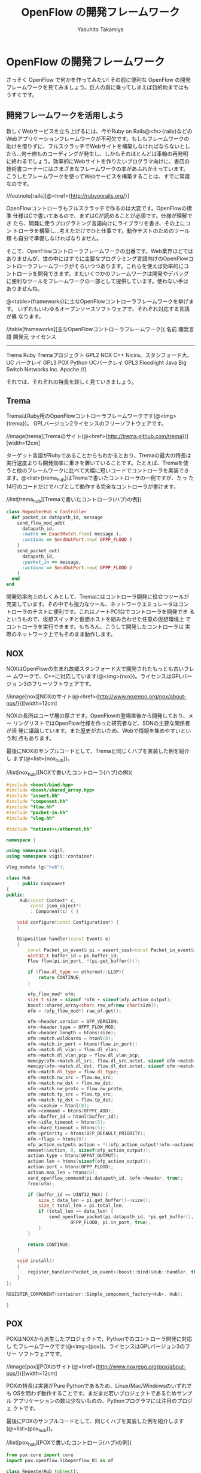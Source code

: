 #+TITLE: OpenFlow の開発フレームワーク
#+AUTHOR: Yasuhito Takamiya
#+LANGUAGE: ja
#+HTML_HEAD_EXTRA: <link rel="stylesheet" type="text/css" href="book.css" />
#+OPTIONS: toc:nil

* OpenFlow の開発フレームワーク
#+BEGIN_VERSE
さっそく OpenFlow で何かを作ってみたい! その前に便利な OpenFlow の開発
フレームワークを見てみましょう。巨人の肩に乗ってしまえば目的地まではも
うすぐです。
#+END_VERSE

** 開発フレームワークを活用しよう
新しくWebサービスを立ち上げるには、今やRuby on Rails@<fn>{rails}などの
Webアプリケーションフレームワークが不可欠です。もしもフレームワークの
助けを借りずに、フルスクラッチでWebサイトを構築しなければならないとし
たら…何十倍ものコーディングが発生し、しかもそのほとんどは車輪の再発明
に終わるでしょう。効率的にWebサイトを作りたいプログラマ向けに、書店の
技術書コーナーにはさまざまなフレームワークの本があふれかえっています。
こうしたフレームワークを使ってWebサービスを構築することは、すでに常識
なのです。

//footnote[rails][@<href>{http://rubyonrails.org/}]

OpenFlowコントローラもフルスクラッチで作るのは大変です。OpenFlowの標準
仕様はCで書いてあるので、まずはCが読めることが必須です。仕様が理解でき
たら、開発に使うプログラミング言語向けにライブラリを書き、その上にコン
トローラを構築し…考えただけでひと仕事です。動作テストのためのツール類
も自分で準備しなければなりません。

そこで、OpenFlowコントローラフレームワークの出番です。Web業界ほどでは
ありませんが、世の中にはすでに主要なプログラミング言語向けのOpenFlowコ
ントローラフレームワークがそろいつつあります。これらを使えば効率的にコ
ントローラを開発できます。またいくつかのフレームワークは開発やデバッグ
に便利なツールをフレームワークの一部として提供しています。使わない手は
ありませんね。

@<table>{frameworks}に主なOpenFlowコントローラフレームワークを挙げます。
いずれもいわゆるオープンソースソフトウェアで、それぞれ対応する言語が異
なります。

//table[frameworks][主なOpenFlowコントローラフレームワーク]{
名前		開発言語		開発元										ライセンス
----------------------------------------------------------------------------------
Trema		Ruby			Tremaプロジェクト							GPL2
NOX			C++				Nicira、スタンフォード大、UC バークレイ		GPL3
POX			Python			UCバークレイ								GPL3
Floodlight	Java			Big Switch Networks Inc.					Apache
//}

それでは、それぞれの特長を詳しく見ていきましょう。

** Trema
TremaはRuby用のOpenFlowコントローラフレームワークです(@<img>{trema})。
GPLバージョン2ライセンスのフリーソフトウェアです。

//image[trema][Tremaのサイト(@<href>{http://trema.github.com/trema})][width=12cm]

ターゲット言語がRubyであることからもわかるとおり、Tremaの最大の特長は
実行速度よりも開発効率に重きを置いていることです。たとえば、Tremaを使
うと他のフレームワークに比べて大幅に短いコードでコントローラを実装でき
ます。@<list>{trema_hub}はTremaで書いたコントローラの一例ですが、たっ
た14行のコードだけでハブとして動作する完全なコントローラが書けます。


//list[trema_hub][Tremaで書いたコントローラ(ハブ)の例]{
#+BEGIN_SRC ruby
class RepeaterHub < Controller
  def packet_in datapath_id, message
    send_flow_mod_add(
      datapath_id,
      :match => ExactMatch.from( message ),
      :actions => SendOutPort.new( OFPP_FLOOD )
    )
    send_packet_out(
      datapath_id,
      :packet_in => message,
      :actions => SendOutPort.new( OFPP_FLOOD )
    )
  end
end
#+END_SRC

開発効率向上のしくみとして、Tremaにはコントローラ開発に役立つツールが
充実しています。その中でも強力なツール、ネットワークエミュレータはコン
トローラのテストに便利です。これはノートPC1台でコントローラを開発でき
るというもので、仮想スイッチと仮想ホストを組み合わせた任意の仮想環境上
でコントローラを実行できます。もちろん、こうして開発したコントローラは
実際のネットワーク上でもそのまま動作します。

** NOX
NOXはOpenFlowの生まれ故郷スタンフォード大で開発されたもっとも古いフレー
ムワークで、C++に対応しています(@<img>{nox})。ライセンスはGPLバージョ
ン3のフリーソフトウェアです。

//image[nox][NOXのサイト(@<href>{http://www.noxrepo.org/nox/about-nox/})][width=12cm]

NOXの長所はユーザ層の厚さです。OpenFlowの登場直後から開発しており、メー
リングリストではOpenFlow仕様を作った研究者など、SDNの主要な関係者が活
発に議論しています。また歴史が古いため、Webで情報を集めやすいという利
点もあります。

最後にNOXのサンプルコードとして、Tremaと同じくハブを実装した例を紹介し
ます(@<list>{nox_hub})。

//list[nox_hub][NOXで書いたコントローラ(ハブ)の例]{
#+BEGIN_SRC cpp
#include <boost/bind.hpp>
#include <boost/shared_array.hpp>
#include "assert.hh"
#include "component.hh"
#include "flow.hh"
#include "packet-in.hh"
#include "vlog.hh"

#include "netinet++/ethernet.hh"

namespace {

using namespace vigil;
using namespace vigil::container;

Vlog_module lg("hub");

class Hub
    : public Component
{
public:
     Hub(const Context* c,
         const json_object*)
         : Component(c) { }

    void configure(const Configuration*) {
    }

    Disposition handler(const Event& e)
    {
        const Packet_in_event& pi = assert_cast<const Packet_in_event&>(e);
        uint32_t buffer_id = pi.buffer_id;
        Flow flow(pi.in_port, *(pi.get_buffer()));

        if (flow.dl_type == ethernet::LLDP){
            return CONTINUE;
        }

        ofp_flow_mod* ofm;
        size_t size = sizeof *ofm + sizeof(ofp_action_output);
        boost::shared_array<char> raw_of(new char[size]);
        ofm = (ofp_flow_mod*) raw_of.get();

        ofm->header.version = OFP_VERSION;
        ofm->header.type = OFPT_FLOW_MOD;
        ofm->header.length = htons(size);
        ofm->match.wildcards = htonl(0);
        ofm->match.in_port = htons(flow.in_port);
        ofm->match.dl_vlan = flow.dl_vlan;
        ofm->match.dl_vlan_pcp = flow.dl_vlan_pcp;
        memcpy(ofm->match.dl_src, flow.dl_src.octet, sizeof ofm->match.dl_src);
        memcpy(ofm->match.dl_dst, flow.dl_dst.octet, sizeof ofm->match.dl_dst);
        ofm->match.dl_type = flow.dl_type;
        ofm->match.nw_src = flow.nw_src;
        ofm->match.nw_dst = flow.nw_dst;
        ofm->match.nw_proto = flow.nw_proto;
        ofm->match.tp_src = flow.tp_src;
        ofm->match.tp_dst = flow.tp_dst;
        ofm->cookie = htonl(0);
        ofm->command = htons(OFPFC_ADD);
        ofm->buffer_id = htonl(buffer_id);
        ofm->idle_timeout = htons(5);
        ofm->hard_timeout = htons(5);
        ofm->priority = htons(OFP_DEFAULT_PRIORITY);
        ofm->flags = htons(0);
        ofp_action_output& action = *((ofp_action_output*)ofm->actions);
        memset(&action, 0, sizeof(ofp_action_output));
        action.type = htons(OFPAT_OUTPUT);
        action.len = htons(sizeof(ofp_action_output));
        action.port = htons(OFPP_FLOOD);
        action.max_len = htons(0);
        send_openflow_command(pi.datapath_id, &ofm->header, true);
        free(ofm);

        if (buffer_id == UINT32_MAX) {
            size_t data_len = pi.get_buffer()->size();
            size_t total_len = pi.total_len;
            if (total_len == data_len) {
                send_openflow_packet(pi.datapath_id, *pi.get_buffer(),
                        OFPP_FLOOD, pi.in_port, true);
            }
        }

        return CONTINUE;
    }

    void install()
    {
        register_handler<Packet_in_event>(boost::bind(&Hub::handler, this, _1));
    }
};

REGISTER_COMPONENT(container::Simple_component_factory<Hub>, Hub);

}
#+END_SRC

** POX
POXはNOXから派生したプロジェクトで、Pythonでのコントローラ開発に対応し
たフレームワークです(@<img>{pox})。ライセンスはGPLバージョン3のフリー
ソフトウェアです。

//image[pox][POXのサイト(@<href>{http://www.noxrepo.org/pox/about-pox/})][width=12cm]

POXの特長は実装がPure Pythonであるため、Linux/Mac/Windowsのいずれでも
OSを問わず動作することです。まだまだ若いプロジェクトであるためサンプル
アプリケーションの数は少ないものの、Pythonプログラマには注目のプロジェ
クトです。

最後にPOXのサンプルコードとして、同じくハブを実装した例を紹介します
(@<list>{pox_hub})。

//list[pox_hub][POXで書いたコントローラ(ハブ)の例]{

#+BEGIN_SRC py
from pox.core import core
import pox.openflow.libopenflow_01 as of

class RepeaterHub (object):
  def __init__ (self, connection):
    self.connection = connection
    connection.addListeners(self)

  def send_packet (self, buffer_id, raw_data, out_port, in_port):
    msg = of.ofp_packet_out()
    msg.in_port = in_port
    if buffer_id != -1 and buffer_id is not None:
      msg.buffer_id = buffer_id
    else:
      if raw_data is None:
        return
      msg.data = raw_data
    action = of.ofp_action_output(port = out_port)
    msg.actions.append(action)
    self.connection.send(msg)

  def act_like_hub (self, packet, packet_in):
    self.send_packet(packet_in.buffer_id, packet_in.data,
                     of.OFPP_FLOOD, packet_in.in_port)

  def _handle_PacketIn (self, event):
    packet = event.parsed
    if not packet.parsed:
      return
    packet_in = event.ofp # The actual ofp_packet_in message.
    self.act_like_hub(packet, packet_in)

def launch ():
  def start_switch (event):
    RepeaterHub(event.connection)
  core.openflow.addListenerByName("ConnectionUp", start_switch)
#+END_SRC

** Flodlight
FloodlightはJava用のフレームワークです(@<img>{floodlight})。ライセンス
はApacheのフリーソフトウェアです。

//image[floodlight][Floodlightのサイト(@<href>{http://www.noxrepo.org/pox/about-pox/})][width=12cm]

Floodlightの特長はずばり、プログラマ人口の多いJavaを採用していることで
す。最近は大学のカリキュラムで最初にJavaを学ぶことが多いため、大部分の
人にとって最もとっつきやすいでしょう。また実装がPure Javaであるため、
POXと同じくOSを問わず動作するという利点もあります。

最後にFloodlightのサンプルコードとして、同じくハブを実装した例を紹介し
ます(@<list>{floodlight_hub})。

//list[floodlight_hub][Floodlightで書いたコントローラ(ハブ)の例]{

#+BEGIN_SRC java
package net.floodlightcontroller.hub;

import java.io.IOException;
import java.util.ArrayList;
import java.util.Collection;
import java.util.Collections;
import java.util.Map;
import net.floodlightcontroller.core.FloodlightContext;
import net.floodlightcontroller.core.IFloodlightProviderService;
import net.floodlightcontroller.core.IOFMessageListener;
import net.floodlightcontroller.core.IOFSwitch;
import net.floodlightcontroller.core.module.FloodlightModuleContext;
import net.floodlightcontroller.core.module.FloodlightModuleException;
import net.floodlightcontroller.core.module.IFloodlightModule;
import net.floodlightcontroller.core.module.IFloodlightService;
import org.openflow.protocol.OFMessage;
import org.openflow.protocol.OFPacketIn;
import org.openflow.protocol.OFPacketOut;
import org.openflow.protocol.OFPort;
import org.openflow.protocol.OFType;
import org.openflow.protocol.action.OFAction;
import org.openflow.protocol.action.OFActionOutput;
import org.openflow.util.U16;
import org.slf4j.Logger;
import org.slf4j.LoggerFactory;

public class Hub implements IFloodlightModule, IOFMessageListener {
    protected static Logger log = LoggerFactory.getLogger(Hub.class);
    protected IFloodlightProviderService floodlightProvider;

    public void setFloodlightProvider(IFloodlightProviderService floodlightProvider) {
        this.floodlightProvider = floodlightProvider;
    }

    @Override
    public String getName() {
        return Hub.class.getPackage().getName();
    }

    public Command receive(IOFSwitch sw, OFMessage msg, FloodlightContext cntx) {
        OFPacketIn pi = (OFPacketIn) msg;
        OFPacketOut po = (OFPacketOut) floodlightProvider.getOFMessageFactory()
                .getMessage(OFType.PACKET_OUT);
        po.setBufferId(pi.getBufferId())
            .setInPort(pi.getInPort());

        OFActionOutput action = new OFActionOutput()
            .setPort((short) OFPort.OFPP_FLOOD.getValue());
        po.setActions(Collections.singletonList((OFAction)action));
        po.setActionsLength((short) OFActionOutput.MINIMUM_LENGTH);

        if (pi.getBufferId() == 0xffffffff) {
            byte[] packetData = pi.getPacketData();
            po.setLength(U16.t(OFPacketOut.MINIMUM_LENGTH
                    + po.getActionsLength() + packetData.length));
            po.setPacketData(packetData);
        } else {
            po.setLength(U16.t(OFPacketOut.MINIMUM_LENGTH
                    + po.getActionsLength()));
        }
        try {
            sw.write(po, cntx);
        } catch (IOException e) {
            log.error("Failure writing PacketOut", e);
        }

        return Command.CONTINUE;
    }

    @Override
    public boolean isCallbackOrderingPrereq(OFType type, String name) {
        return false;
    }

    @Override
    public boolean isCallbackOrderingPostreq(OFType type, String name) {
        return false;
    }

    @Override
    public Collection<Class<? extends IFloodlightService>> getModuleServices() {
        return null;
    }

    @Override
    public Map<Class<? extends IFloodlightService>, IFloodlightService>
            getServiceImpls() {
        return null;
    }

    @Override
    public Collection<Class<? extends IFloodlightService>>
            getModuleDependencies() {
        Collection<Class<? extends IFloodlightService>> l =
                new ArrayList<Class<? extends IFloodlightService>>();
        l.add(IFloodlightProviderService.class);
        return l;
    }

    @Override
    public void init(FloodlightModuleContext context)
            throws FloodlightModuleException {
        floodlightProvider =
                context.getServiceImpl(IFloodlightProviderService.class);
    }

    @Override
    public void startUp(FloodlightModuleContext context) {
        floodlightProvider.addOFMessageListener(OFType.PACKET_IN, this);
    }
}
#+END_SRC

** どれを選べばいい？
では、いくつもあるフレームワークのうちどれを使えばいいでしょうか？まっ
とうな答は「開発メンバーが使い慣れた言語をサポートするフレームワークを
使え」です。つまり、RubyプログラマのチームであればTrema一択ですし、C++
プログラマならNOX一択ということです。

これを裏付けるものとして、名著『Code Complete 第2版 - 完全なプログラミ
ングを目指して(上下巻)』@<fn>{codecomplete}に説得力のあるデータがあり
ます。

//footnote[codecomplete][Steve McConell著／日経BP刊。]

#+BEGIN_QUOTE
プログラマの生産性は、使い慣れた言語を使用したときの方が、そうでない言
語を使用したときよりも向上する。COCOMO IIという見積もりモデルがはじき
出したデータによると、3年以上使っている言語で作業しているプログラマの
生産性は、ほぼ同じ経験を持つプログラマが始めての言語を使っている場合の
生産性を、約30%上回る(Boehm et al. 2000)。これに先立って行われたIBMの
調査では、あるプログラミング言語での経験が豊富なプログラマは、その言語
にほとんど経験のないプログラマの3倍以上の生産性があることがわかってい
る(Walston and Felix 1977)。
#+END_QUOTE

これはごくあたりまえの原則ですが、プログラミングの現場では無視されてい
ることが少なくありません。「上司が使えと言ったから」「流行っているらし
いから」という理由でなんとなくフレームワークを選び、そしてプロジェクト
が炎上するというケースが後をたちません。かならず、プログラマ自身が慣れ
たプログラミング言語で作るべきです。

一方で、プログラマがいくつもの言語に習熟していた場合、それらの言語の間
に明らかな生産性の差が出てくるのも事実です。CやC++のような明示的にメモ
リ管理が必要な低水準言語と、これにガベージ・コレクションを付け加えた
JavaやC#のような言語、また最近のRubyやPythonのように、さらに高レベルで
記述できるスクリプティング言語では、生産性と品質に何十倍もの差が出ます。
さきほどの『Code Complete』をふたたび引きましょう。

#+BEGIN_QUOTE
高級言語を使って作業するプログラマの生産性と品質は、低水準言語を使用す
るプログラマより高い。(中略) C言語のように、ステートメントが仕様どおり
に動いたからといって、いちいち祝杯をあげる必要がなければ、時間が節約で
きるものというものだ。そのうえ、高級言語は低水準言語よりも表現力が豊か
である。つまり、1行のコードでより多くの命令を伝えることができる。
#+END_QUOTE

このことは、今まで見てきたハブ実装のコード行数を比べても明らかです
(@<img>{comparison})。

//image[comparison][主なフレームワークでハブを実装したときのコード行数を比較][width=12cm]

Trema(Ruby)やPOX(Python)などスクリプティング言語を採用するフレームワー
クでは短い行数で実装できていますが、NOX(C++)やFloodlight(Java)など従来
の言語を採用するフレームワークでは一気に行数がはねあがっています。とく
に、最も短いTrema(14行)と最も長いFloodlight(111行)を比べるとその差は8
倍にもなります。単純には言えませんが、行数だけで見るとTremaは
Floodlightの1/8の労力で同じ機能を実装できるのです。

みなさんだったら、どのフレームワークを選びますか？

*** コラム @<ruby>{取間,とれま}先生曰く：どうなる！？OpenFlowコントローラ開発の今後
私の予想では、OpenFlowコントローラフレームワークはかつてのWebアプリケー
ションフレームワークと同じ道をたどるのではと思っています。歴史をさかの
ぼると、1990年代〜2000年代初頭はJava用フレームワーク全盛期でした。無数
のJava用フレームワークが雨後の竹の子のように登場し、Java EE、JSP、JSF
など新しい技術も次々と出てきました。IDEが自動生成する長いコードやXMLファ
イルと格闘しながら、次々と登場する新しい仕様を理解してWebアプリケーショ
ンを書くのは至難の業でした。しかし2004年、RubyのWebアプリケーションフ
レームワークであるRuby on Railsの登場によってWeb業界は一変します。Java
による鈍重な実装は避け、なるべく短いコードで書こうという考え方がWeb業
界を席巻したのです。この流れは、「コードが長くなるフレームワーク」の代
名詞であったJavaの世界にも取り入れられ、最近のDjangoやPlayなど近代的な
フレームワークを産んできました。

OpenFlowコントローラフレームワークはまだまだ黎明期にあります。Tremaや
POXのように最近の考えかたを取り入れたフレームワークはありますが、とく
に海外ではNOXやFloodlightなど旧来的なフレームワークが主流を占めていま
す。しかし、ネットワーク業界でもスクリプティング言語を使えるプログラマ
が増えれば、古い設計のフレームワークを使うプログラマよりも何倍もの生産
性をあげることができるようになるでしょう。そしてこの考え方が順調に浸透
していけば、さまざまな言語で生産性の高いフレームワークが登場するはずで
す。

** その他のツール(Oflops)
OflopsはOpenFlowコントローラとスイッチのためのマイクロベンチマークです。
コントローラ用のベンチマークCbenchとスイッチ用のベンチマークOFlopsを提
供します。スイッチを作る機会はめったにないのでここではコントローラのベ
ンチマークであるCbenchについて説明します。

Cbenchは「1秒あたりにコントローラが出せるFlow Modの数」を計測します。
Cbenchはスイッチのふりをしてコントローラに接続し、コントローラにPacket
Inを送ります。これに反応したコントローラからのFlow Modの数をカウントし、
スコアとします。このスコアが大きいコントローラほど「速い」とみなすので
す。

Cbenchは次の2種類のベンチマークをサポートします。

*** レイテンシモード
 1. Packet Inをコントローラに送り、
 2. コントローラからFlow Modが帰ってくるのを待ち、
 3. これを繰り返す

*** スループットモード
 1. Flow Modを待たずにPacket Inを送信し続け、
 2. Flow Modが返信されたらカウントする。

*** Cbenchの実行例(Tremaの場合)
TremaはCbenchおよびCbenchと接続できるコントローラを含むので、この2つの
ベンチマークを簡単に実行できます。次のコマンドは、Cbenchをレイテンシモー
ドとスループットモードで実行し結果を表示します(Tremaのインストール方法
は続く@<chap>{openflow_framework_trema}で説明します)。

#+BEGIN_SRC bash
% ./build.rb cbench
./trema run src/examples/cbench_switch/cbench-switch.rb -d
/home/yasuhito/play/trema/objects/oflops/bin/cbench --switches 1 --loops 10 --delay 1000
cbench: controller benchmarking tool
   running in mode 'latency'
   connecting to controller at localhost:6633
   faking 1 switches :: 10 tests each; 1000 ms per test
   with 100000 unique source MACs per switch
   starting test with 1000 ms delay after features_reply
   ignoring first 1 "warmup" and last 0 "cooldown" loops
   debugging info is off
1   switches: fmods/sec:  10353   total = 10.352990 per ms
1   switches: fmods/sec:  10142   total = 10.141990 per ms
1   switches: fmods/sec:  10260   total = 10.259990 per ms
1   switches: fmods/sec:  10736   total = 10.734497 per ms
1   switches: fmods/sec:  10884   total = 10.883989 per ms
1   switches: fmods/sec:  10752   total = 10.751989 per ms
1   switches: fmods/sec:  10743   total = 10.742989 per ms
1   switches: fmods/sec:  10828   total = 10.827989 per ms
1   switches: fmods/sec:  10454   total = 10.453990 per ms
1   switches: fmods/sec:  10642   total = 10.641989 per ms
RESULT: 1 switches 9 tests min/max/avg/stdev = 10141.99/10883.99/10604.38/245.53 responses/s
./trema killall
./trema run src/examples/cbench_switch/cbench-switch.rb -d
/home/yasuhito/play/trema/objects/oflops/bin/cbench --switches 1 --loops 10 --delay 1000 --throughput
cbench: controller benchmarking tool
   running in mode 'throughput'
   connecting to controller at localhost:6633
   faking 1 switches :: 10 tests each; 1000 ms per test
   with 100000 unique source MACs per switch
   starting test with 1000 ms delay after features_reply
   ignoring first 1 "warmup" and last 0 "cooldown" loops
   debugging info is off
1   switches: fmods/sec:  36883   total = 36.761283 per ms
1   switches: fmods/sec:  36421   total = 36.398433 per ms
1   switches: fmods/sec:  37286   total = 37.174106 per ms
1   switches: fmods/sec:  36559   total = 36.526637 per ms
1   switches: fmods/sec:  36072   total = 36.007331 per ms
1   switches: fmods/sec:  34130   total = 33.993855 per ms
1   switches: fmods/sec:  32119   total = 32.086016 per ms
1   switches: fmods/sec:  33733   total = 33.533876 per ms
1   switches: fmods/sec:  33270   total = 33.262582 per ms
1   switches: fmods/sec:  32119   total = 32.107056 per ms
RESULT: 1 switches 9 tests min/max/avg/stdev = 32086.02/37174.11/34565.54/1866.96 responses/s
./trema killall
#+END_SRC

**** コラム @<ruby>{取間,とれま}先生曰く：Cbenchの注意点
Cbench のスコアを盲信しないようにしてください。現在、いくつかの
OpenFlow コントローラフレームワークは Cbench のスコアだけを競っている
ように見えます。たとえば Floodlight は 1 秒間に 100 万発の Flow Mod を
打てると宣伝しています。これはなかなかすごい数字です。きちんと計算した
わけではないですが、スレッドを駆使してめいっぱい I/O を使い切るように
しなければなかなかこの数字は出ません。とにかくすごい。でも、この数字に
はまったく意味がありません。

Flow Mod を一秒間に 100 万発打たなければならない状況を考えてみてくださ
い。それは、Packet In が一秒間に 100 万発起こる状況ということになりま
す。Packet In が一秒間に 100 万発起こるとはどういうことでしょうか? ス
イッチに何らかのフローが設定されているが入ってきたパケットがまったくそ
れにマッチせず、どうしたらいいかわからないパケットがすべてコントローラ
へやってくる、これが一秒間に 100 万回起こるということです。何かがまち
がっていると思えないでしょうか？

コントローラが Packet In を何発さばけるかという性能は、極端に遅くない
限りは重要ではありません。データセンターのように、どこにどんなマシンが
ありどういう通信をするか把握できている場合は、フローをちゃんと設計して
いれば Packet In はそんなに起こらないからです。力技で Packet In をさば
くよりも、いかに Packet In が起こらないネットワーク設計やフロー設計を
するかの方がずっと大事です。

Cbench のようなマイクロベンチマークでは、測定対象が何でその結果にはど
んな意味があるか？を理解しないと針小棒大な結論を招きます。Cbench のス
コアは参考程度にとどめましょう。

** まとめ
本章では現在利用できる主なOpenFlowコントローラフレームワークを紹介しま
した。すでに主要な言語のフレームワークがそろっているので、自分の使う言
語に合わせてフレームワークを選択できます。

もし生産性の高いフレームワークをお望みであればTremaかPOXを選択してくだ
さい。流れの速いSDN業界では、実行効率よりも「いかに早くサービスインで
きるか」という生産性の方がずっと重要だからです。

続く第II部では、Tremaを使ったOpenFlowプログラミングを学習します。Ruby
の基礎から解説しますので、Rubyが初めてのプログラマでも読み進められるよ
うにしてあります。
